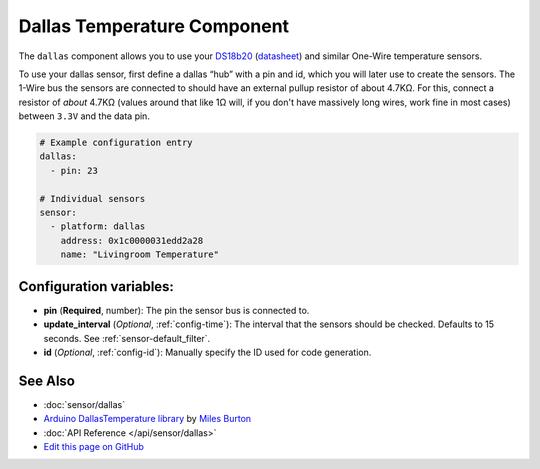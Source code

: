 Dallas Temperature Component
============================

The ``dallas`` component allows you to use your
`DS18b20 <https://www.adafruit.com/product/374>`__
(`datasheet <https://datasheets.maximintegrated.com/en/ds/DS18B20.pdf>`__)
and similar One-Wire temperature sensors.

To use your dallas sensor, first define a dallas “hub” with a pin and
id, which you will later use to create the sensors. The 1-Wire bus the
sensors are connected to should have an external pullup resistor of
about 4.7KΩ. For this, connect a resistor of *about* 4.7KΩ (values around that like 1Ω will, if you don't have
massively long wires, work fine in most cases) between ``3.3V`` and the data pin.

.. code:: yaml

    # Example configuration entry
    dallas:
      - pin: 23

    # Individual sensors
    sensor:
      - platform: dallas
        address: 0x1c0000031edd2a28
        name: "Livingroom Temperature"

Configuration variables:
------------------------

- **pin** (**Required**, number): The pin the sensor bus is connected to.
- **update_interval** (*Optional*, :ref:`config-time`): The interval that the sensors should be checked.
  Defaults to 15 seconds. See :ref:`sensor-default_filter`.
- **id** (*Optional*, :ref:`config-id`): Manually specify the ID used for code generation.

See Also
--------

- :doc:`sensor/dallas`
- `Arduino DallasTemperature library <https://github.com/milesburton/Arduino-Temperature-Control-Library>`__ by `Miles Burton <https://github.com/milesburton>`__
- :doc:`API Reference </api/sensor/dallas>`
- `Edit this page on GitHub <https://github.com/OttoWinter/esphomedocs/blob/current/esphomeyaml/components/dallas.rst>`__

.. disqus::
